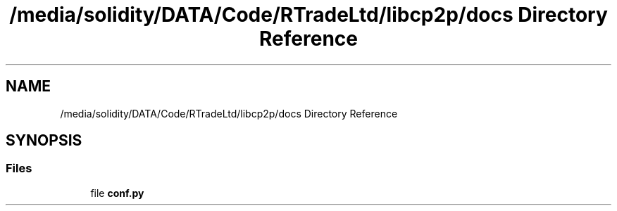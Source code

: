 .TH "/media/solidity/DATA/Code/RTradeLtd/libcp2p/docs Directory Reference" 3 "Thu Jul 23 2020" "libcp2p" \" -*- nroff -*-
.ad l
.nh
.SH NAME
/media/solidity/DATA/Code/RTradeLtd/libcp2p/docs Directory Reference
.SH SYNOPSIS
.br
.PP
.SS "Files"

.in +1c
.ti -1c
.RI "file \fBconf\&.py\fP"
.br
.in -1c
